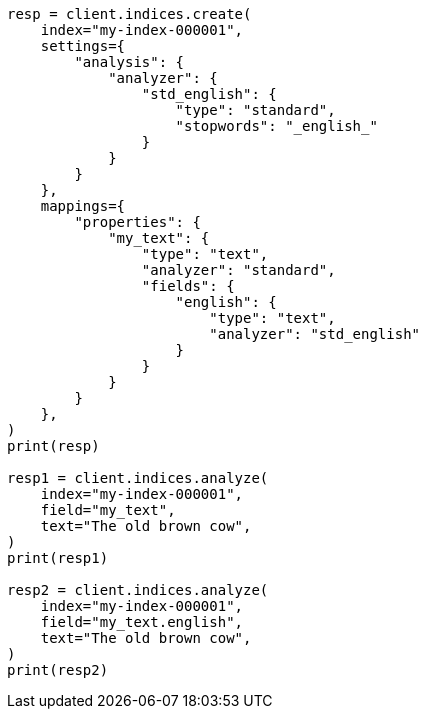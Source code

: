 // This file is autogenerated, DO NOT EDIT
// analysis/analyzers/configuring.asciidoc:10

[source, python]
----
resp = client.indices.create(
    index="my-index-000001",
    settings={
        "analysis": {
            "analyzer": {
                "std_english": {
                    "type": "standard",
                    "stopwords": "_english_"
                }
            }
        }
    },
    mappings={
        "properties": {
            "my_text": {
                "type": "text",
                "analyzer": "standard",
                "fields": {
                    "english": {
                        "type": "text",
                        "analyzer": "std_english"
                    }
                }
            }
        }
    },
)
print(resp)

resp1 = client.indices.analyze(
    index="my-index-000001",
    field="my_text",
    text="The old brown cow",
)
print(resp1)

resp2 = client.indices.analyze(
    index="my-index-000001",
    field="my_text.english",
    text="The old brown cow",
)
print(resp2)
----
